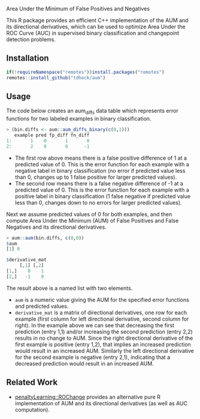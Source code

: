 Area Under the Minimum of False Positives and Negatives

This R package provides an efficient C++ implementation of the AUM and
its directional derivatives, which can be used to optimize Area Under
the ROC Curve (AUC) in supervised binary classification and
changepoint detection problems.

** Installation

#+begin_src R
if(!requireNamespace("remotes"))install.packages("remotes")
remotes::install_github("tdhock/aum")
#+end_src

** Usage

The code below creates an aum_diffs data table which represents error
functions for two labeled examples in binary classification.

#+begin_src R
> (bin.diffs <- aum::aum_diffs_binary(c(0,1)))
   example pred fp_diff fn_diff
1:       1    0       1       0
2:       2    0       0      -1
#+end_src

- The first row above means there is a false positive difference of 1
  at a predicted value of 0. This is the error function for each
  example with a negative label in binary classification (no error if
  predicted value less than 0, changes up to 1 false positive for
  larger predicted values).
- The second row means there is a false negative difference of -1 at a
  predicted value of 0. This is the error function for each example
  with a positive label in binary classification (1 false negative if
  predicted value less than 0, changes down to no errors for larger
  predicted values).

Next we assume predicted values of 0 for both examples, and then
compute Area Under the Minimum (AUM) of False Positives and False
Negatives and its directional derivatives.

#+begin_src R
> aum::aum(bin.diffs, c(0,0))
$aum
[1] 0

$derivative_mat
     [,1] [,2]
[1,]    0    1
[2,]   -1    0
#+end_src

The result above is a named list with two elements.

- =aum= is a numeric value giving the AUM for the specified error
  functions and predicted values.
- =derivative_mat= is a matrix of directional derivatives, one row for
  each example (first column for left directional derivative, second
  column for right). In the example above we can see that decreasing
  the first prediction (entry 1,1) and/or increasing the second
  prediction (entry 2,2) results in no change to AUM. Since the right
  directional derivative of the first example is positive (entry 1,2),
  that implies an increased prediction would result in an increased
  AUM. Similarly the left directional derivative for the second
  example is negative (entry 2,1), indicating that a decreased
  prediction would result in an increased AUM.

** Related Work

- [[https://github.com/tdhock/penaltyLearning/blob/master/R/ROChange.R][penaltyLearning::ROChange]] provides an alternative pure R
  implementation of AUM and its directional derivatives (as well as
  AUC computation).

